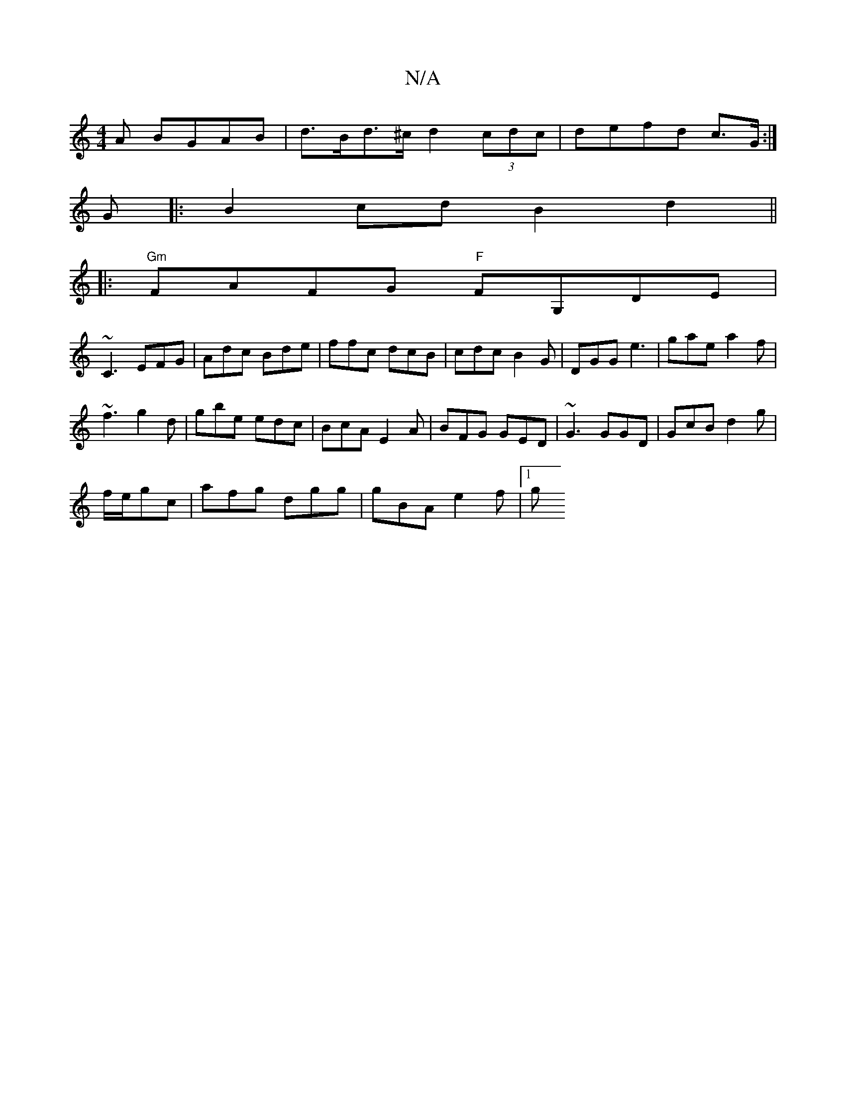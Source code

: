 X:1
T:N/A
M:4/4
R:N/A
K:Cmajor
A BGAB|d>Bd>^c d2 (3cdc|defd c>G:|
G|:B2cd B2d2||
|:"Gm"FAFG "F"FG,DE|
~C3 EFG|Adc Bde|ffc dcB|cdc B2G|DGG e3|gae a2f|
~f3 g2d|gbe edc|BcA E2A|BFG GED|~G3 GGD|GcB d2g|
f/e/gc | afg dgg | gBA e2 f |1 g